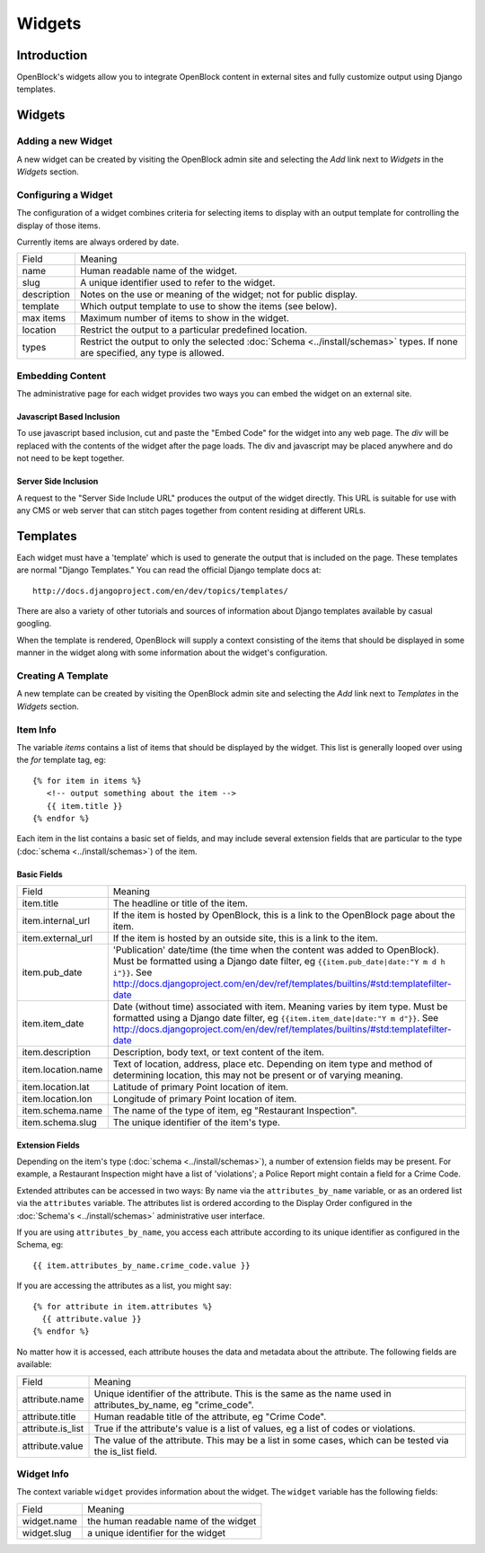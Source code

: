 =======
Widgets 
=======

Introduction 
============

OpenBlock's widgets allow you to integrate OpenBlock content in external sites and fully customize output using Django templates.


Widgets
======= 


Adding a new Widget
-------------------

A new widget can be created by visiting the OpenBlock admin site and selecting the `Add` link next to `Widgets` in the `Widgets` section.

.. TODO add a doc page about the admin UI and link to it from here

Configuring a Widget
--------------------

The configuration of a widget combines criteria for selecting items to
display with an output template for controlling the display of those items.

Currently items are always ordered by date.

==================== ============================================================
    Field			    Meaning
-------------------- ------------------------------------------------------------
   name               Human readable name of the widget.
-------------------- ------------------------------------------------------------
   slug               A unique identifier used to refer to the widget.
-------------------- ------------------------------------------------------------
   description        Notes on the use or meaning of the widget; not for public display.
-------------------- ------------------------------------------------------------
   template           Which output template to use to show the items (see below).
-------------------- ------------------------------------------------------------
   max items          Maximum number of items to show in the widget.
-------------------- ------------------------------------------------------------
   location           Restrict the output to a particular predefined location.
-------------------- ------------------------------------------------------------
   types              Restrict the output to only the selected
                      :doc:`Schema <../install/schemas>` types.
                      If none are specified, any type is allowed.
==================== ============================================================


Embedding Content
-----------------

The administrative page for each widget provides two ways you can embed the widget on an external site.

Javascript Based Inclusion
~~~~~~~~~~~~~~~~~~~~~~~~~~

To use javascript based inclusion, cut and paste the "Embed Code" for the widget into any web page.   The `div` will be replaced with the contents of the widget after the page loads.  The div and javascript may be placed anywhere and do not need to be kept together.

Server Side Inclusion
~~~~~~~~~~~~~~~~~~~~~

A request to the "Server Side Include URL" produces the output of the widget directly.
This URL is suitable for use with any CMS or web server that can stitch pages
together from content residing at different URLs.


Templates
=========

Each widget must have a 'template' which is used to generate the
output that is included on the page.  These templates are normal
"Django Templates." You can read the official Django template docs at::

    http://docs.djangoproject.com/en/dev/topics/templates/

There are also a variety of other tutorials and sources of information about Django templates available by casual googling. 

When the template is rendered, OpenBlock will supply a context consisting of the items that should be displayed in some manner in the widget along with some information about the widget's configuration.


Creating A Template
-------------------

A new template can be created by visiting the OpenBlock admin site and selecting the `Add` link next to `Templates` in the `Widgets` section.

Item Info
---------

The variable `items` contains a list of items that should be displayed by the widget.  This list is generally looped over using the `for` template tag, eg::

    {% for item in items %}
       <!-- output something about the item -->
       {{ item.title }}
    {% endfor %}

Each item in the list contains a basic set of fields, and may include several extension fields that are particular to the type (:doc:`schema <../install/schemas>`) of the item.


Basic Fields
~~~~~~~~~~~~

==================== ============================================================
    Field			    Meaning
-------------------- ------------------------------------------------------------
  item.title          The headline or title of the item.
-------------------- ------------------------------------------------------------
  item.internal_url   If the item is hosted by OpenBlock, this is a link to the
                      OpenBlock page about the item.
-------------------- ------------------------------------------------------------
  item.external_url   If the item is hosted by an outside site, this is a link to
                      the item.
-------------------- ------------------------------------------------------------
  item.pub_date       'Publication' date/time (the time when the content was added
                      to OpenBlock).  Must be formatted using a Django
                      date filter, eg ``{{item.pub_date|date:"Y m d h i"}}``.  See http://docs.djangoproject.com/en/dev/ref/templates/builtins/#std:templatefilter-date
-------------------- ------------------------------------------------------------
  item.item_date     Date (without time) associated with item. Meaning varies by item type.
                     Must be formatted using a Django date filter, eg ``{{item.item_date|date:"Y m d"}}``.  See http://docs.djangoproject.com/en/dev/ref/templates/builtins/#std:templatefilter-date
-------------------- ------------------------------------------------------------
  item.description    Description, body text, or text content of the item.
-------------------- ------------------------------------------------------------
  item.location.name  Text of location, address, place etc. Depending on item type 
                      and method of determining location, this may not be present or 
                      of varying meaning.
-------------------- ------------------------------------------------------------
  item.location.lat   Latitude of primary Point location of item.  
-------------------- ------------------------------------------------------------
  item.location.lon   Longitude of primary Point location of item.  
-------------------- ------------------------------------------------------------
  item.schema.name    The name of the type of item, eg "Restaurant Inspection".
-------------------- ------------------------------------------------------------
  item.schema.slug    The unique identifier of the item's type.
==================== ============================================================


Extension Fields
~~~~~~~~~~~~~~~~

Depending on the item's type (:doc:`schema <../install/schemas>`), a number of extension fields may be present.  For example, a Restaurant Inspection might have a list of 'violations'; a Police Report might contain a field for a Crime Code.

Extended attributes can be accessed in two ways: By name via the ``attributes_by_name`` variable, or as an ordered list via the ``attributes`` variable.  The attributes list is ordered according to the Display Order configured in the :doc:`Schema's <../install/schemas>` administrative user interface.

If you are using ``attributes_by_name``, you access each attribute according to its unique identifier as configured in the Schema, eg::

    {{ item.attributes_by_name.crime_code.value }}

If you are accessing the attributes as a list, you might say::

    {% for attribute in item.attributes %}
      {{ attribute.value }}
    {% endfor %}

No matter how it is accessed, each attribute houses the data and metadata about the attribute.  The following fields are available: 

==================== ============================================================
    Field			    Meaning
-------------------- ------------------------------------------------------------
  attribute.name       Unique identifier of the attribute.  This is the same as
                       the name used in attributes_by_name, eg "crime_code".
-------------------- ------------------------------------------------------------
  attribute.title      Human readable title of the attribute, eg "Crime Code".
-------------------- ------------------------------------------------------------
  attribute.is_list    True if the attribute's value is a list of values, eg
                       a list of codes or violations.
-------------------- ------------------------------------------------------------
  attribute.value      The value of the attribute.  This may be a list in
                       some cases, which can be tested via the is_list field.
==================== ============================================================


Widget Info
-----------

The context variable ``widget`` provides information about the widget. The ``widget`` variable has the following fields:

================== ============================================================
    Field			    Meaning
------------------ ------------------------------------------------------------
  widget.name      the human readable name of the widget
------------------ ------------------------------------------------------------
  widget.slug      a unique identifier for the widget
================== ============================================================
